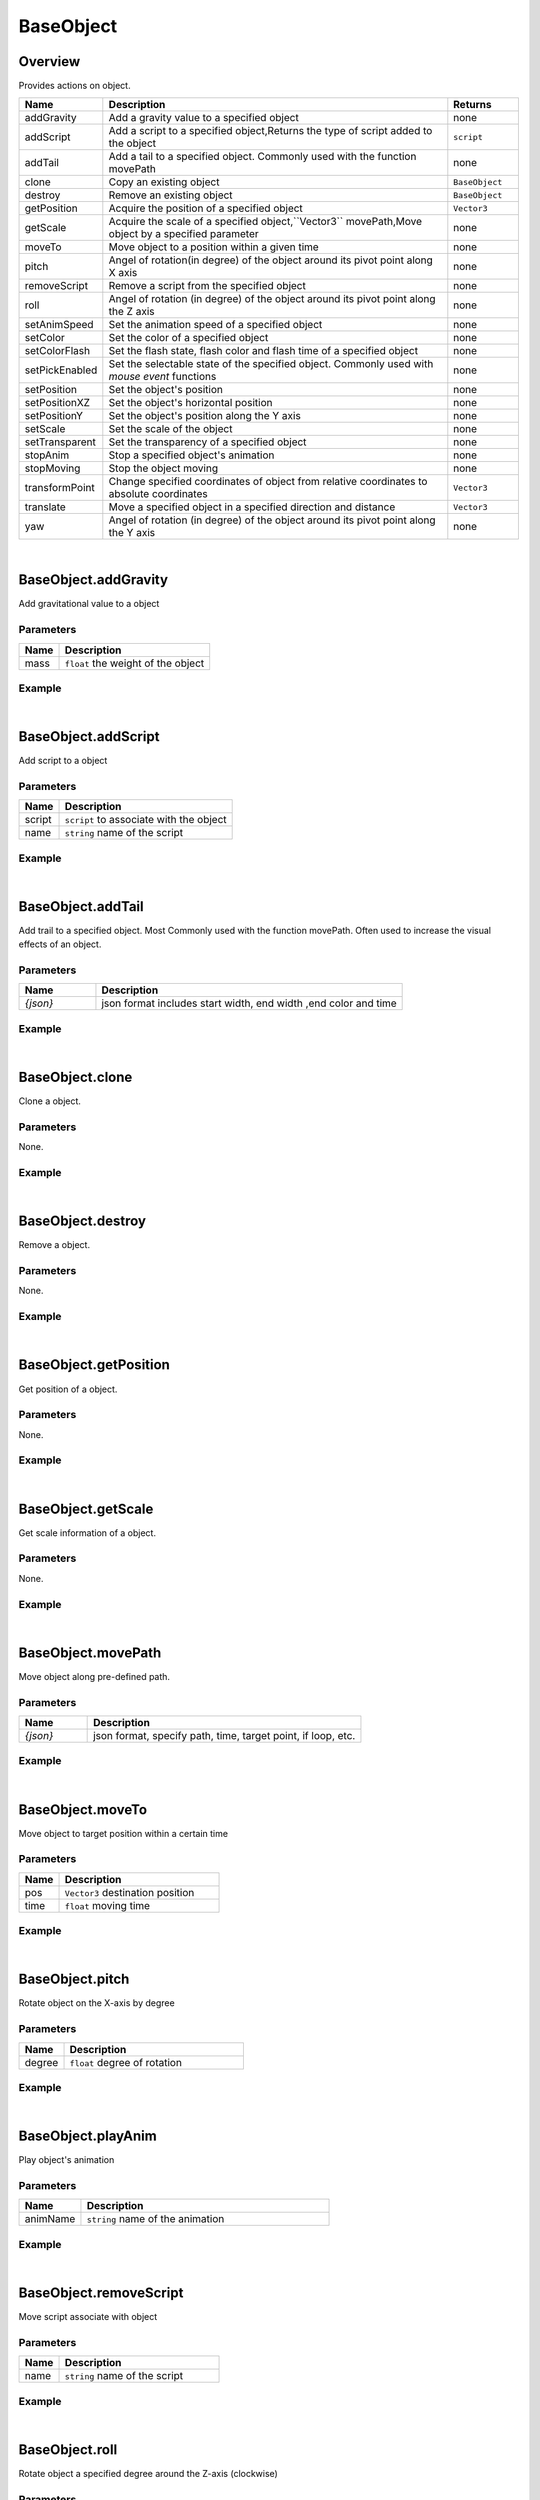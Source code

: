 ***************
BaseObject
***************

Overview
=========
Provides actions on object.

.. csv-table::
    :header: Name, Description, Returns
    :widths: 10,50,10

    addGravity,"Add a gravity value to a specified object",none
    addScript,"Add a script to a specified object,Returns the type of script added to the object", ``script``
    addTail,"Add a tail to a specified object. Commonly used with the function movePath",none
    clone,"Copy an existing object",``BaseObject``
    destroy,"Remove an existing object",``BaseObject``
    getPosition,"Acquire the position of a specified object",``Vector3``
    getScale,"Acquire the scale of a specified object,``Vector3``
    movePath,Move object by a specified parameter",none
    moveTo,"Move object to a position within a given time",none
    pitch,"Angel of rotation(in degree) of the object around its pivot point along X axis",none
    removeScript,"Remove a script from the specified object",none
    roll,"Angel of rotation (in degree) of the object around its pivot point along the Z axis",none
    setAnimSpeed,"Set the animation speed of a specified object",none
    setColor,"Set the color of a specified object",none
    setColorFlash,"Set the flash state, flash color and flash time of a specified object",none
    setPickEnabled,"Set the selectable state of the specified object. Commonly used with *mouse event* functions",none
    setPosition,"Set the object's position",none
    setPositionXZ,"Set the object's horizontal position",none
    setPositionY,"Set the object's position along the Y axis",none
    setScale,"Set the scale of the object",none
    setTransparent,"Set the transparency of a specified object",none
    stopAnim,"Stop a specified object's animation",none
    stopMoving,"Stop the object moving",none
    transformPoint,"Change specified coordinates of object from relative coordinates to absolute coordinates",``Vector3``
    translate,"Move a specified object in a specified direction and distance",``Vector3``
    yaw,"Angel of rotation (in degree) of the object around its pivot point along the Y axis",none

|

BaseObject.addGravity
=======================

Add gravitational value to a object

Parameters
^^^^^^^^^^^^

.. csv-table::
    :header: Name, Description
    :widths: auto

    mass, ``float`` the weight of the object


Example
^^^^^^^^^^

.. code-block:: javascript
   :linenos:

    //add gravity to a 3.5 KG weight object
    var obj = object.create("AB052B5B646E4A48B9C045096FF9B088");
    obj.addGravity(3.5)

|

BaseObject.addScript
=======================

Add script to a object

Parameters
^^^^^^^^^^^^

.. csv-table::
    :header: Name, Description
    :widths: auto

    script, ``script`` to associate with the object
    name, ``string`` name of the script


Example
^^^^^^^^^^

.. code-block:: javascript
   :linenos:

    /** Create a script named'AutoRtate'used to define the speed of object'objOption'. 
    A script may include a'Start'and'Update' function which is automatically recognized by the system. 
    The'Start'function will be called only once while the'Update'function will be called on repeatedly */

   AutoRotate = {

    speed : 0,

    objOption : null,

    function Start() {this.speed = util.randomFloat(1, 8);}

    function Update() {this.objOption.yaw(this.speed); }
    
    }

    //create object
    var obj = object.create("AB052B5B646E4A48B9C045096FF9B088", Vector3(2.5, 0, 0));

    //add script “rotation” to object
    var script = obj.addScript(AutoRtate,"rotation");

    //set script's attribute objOption to be object; now function Update can rotate obj by its Y axis in a random speed
    script.objOption = obj;

|


BaseObject.addTail
=======================

Add trail to a specified object. Most Commonly used with the function movePath. Often used to increase the visual effects of an object.

Parameters
^^^^^^^^^^^^

.. csv-table::
    :header: Name, Description
    :widths: 5, 20

    *{json}*, "json format includes start width, end width ,end color and time"


Example
^^^^^^^^^^

.. code-block:: javascript
   :linenos:

    //create object
    var obj =object.create("AB052B5B646E4A48B9C045096FF9B088");
    var path = Vector3List();

    //generate 36 vector3 point, add them to a Vector3List, this could be seen as a circle, its radius is 10
    for (var degree = 0; degree < 360; degree += 10)
    { 
        path.Add(Vec3(Math.Cos(degree*Math.Deg2Rad)*10,0.5,Math.Sin(degree*Math.Deg2Rad)*10));
    }

    // move an object along the path in 10 seconds repeatly, whilst moving, 
    // the object will always look at (0,0,0)，
    obj.movePath({

        "path": path,

        "time": 10,

        "lookPos": Vector3.zero,

        "loopType": "loop"

    }); 


    //add a tail, start width 0.6, end width 0, color is red, lasting 5 seconds
    obj.addTail({

    "startWidth": 0.6,

    "endWidth":0,

    "color":Color.red,

    "time": 5

    });

|

BaseObject.clone
=======================

Clone a object.

Parameters
^^^^^^^^^^^^

None.


Example
^^^^^^^^^^

.. code-block:: javascript
   :linenos:

   //Create an object, copy it and name is'obj2'. Then rotate'obj2'along the Y-Axis at a 45 degree angle

   var obj = object.create("AB052B5B646E4A48B9C045096FF9B088");

   var obj2=obj.clone();

   obj2.yaw(45)

|

BaseObject.destroy
=======================

Remove a object.

Parameters
^^^^^^^^^^^^

None.


Example
^^^^^^^^^^

.. code-block:: javascript
   :linenos:

   //Create an object named 'Obj'. Create a button named'Delete'with the size (10,100,100,20). 
   //click on this button to remove object'obj'from the scene
   
   var obj = object.create("AB052B5B646E4A48B9C045096FF9B088");

   gui.createButton("Delete",Rect(10,100,100,20),function(){obj.destroy()})

|

BaseObject.getPosition
=======================

Get position of a object.

Parameters
^^^^^^^^^^^^

None.


Example
^^^^^^^^^^

.. code-block:: javascript
   :linenos:

   //Create an object and print its position
   
   var obj = object.create("AB052B5B646E4A48B9C045096FF9B088");
   print(obj.getPosition())

|

BaseObject.getScale
=======================

Get scale information of a object.

Parameters
^^^^^^^^^^^^

None.


Example
^^^^^^^^^^

.. code-block:: javascript
   :linenos:

   //Create an object and print its scale
   
   var obj = object.create("AB052B5B646E4A48B9C045096FF9B088");
   print(obj.getScale())

|

BaseObject.movePath
=======================

Move object along pre-defined path.

Parameters
^^^^^^^^^^^^
.. csv-table::
    :header: Name, Description
    :widths: 5, 20

    *{json}*, "json format, specify path, time, target point, if loop, etc."



Example
^^^^^^^^^^

.. code-block:: javascript
   :linenos:

    //Create object
    var obj =  object.create("AB052B5B646E4A48B9C045096FF9B088");

    //Generate 36 Vector3 point, add them in a Vector3List, you could see this Vector3List as a circle

    var path = Vector3List();

    for (var degree = 0; degree < 360; degree += 10)

    path.Add(Vec3(Math.Cos(degree*Math.Deg2Rad)*10,0.5,Math.Sin(degree*Math.Deg2Rad)*10));

    
    //Move an object along a path in 10 seconds , whilst moving ,the object will always face the vector (0,0,0) , 
    //after the object completes the movement , loop this function

    obj.movePath({

    "path": path,

    "time": 10,

    "lookPos": Vector3.zero,

    "loopType": "loop"

    });

|

BaseObject.moveTo
=======================

Move object to target position within a certain time

Parameters
^^^^^^^^^^^^
.. csv-table::
    :header: Name, Description
    :widths: 5, 20

    pos, "``Vector3`` destination position"
    time, "``float`` moving time"



Example
^^^^^^^^^^

.. code-block:: javascript
   :linenos:

    // Create object, move it to (10,0,0) in 5 seconds
    var obj = object.create("AB052B5B646E4A48B9C045096FF9B088");
    obj.moveTo(Vector3(10, 0, 0), 5.0)

|

BaseObject.pitch
=======================

Rotate object on the X-axis by degree

Parameters
^^^^^^^^^^^^
.. csv-table::
    :header: Name, Description
    :widths: 5, 20

    degree, "``float`` degree of rotation"



Example
^^^^^^^^^^

.. code-block:: javascript
   :linenos:

    //Create an object and rotate the object on the X-axis at a 45 degree angle.
    var obj = object.create("AB052B5B646E4A48B9C045096FF9B088");
    obj.pitch(45)

|

BaseObject.playAnim
=======================

Play object's animation

Parameters
^^^^^^^^^^^^
.. csv-table::
    :header: Name, Description
    :widths: 5, 20

    animName, "``string``  name of the animation"



Example
^^^^^^^^^^

.. code-block:: javascript
   :linenos:

    // Create an object named'obj'. Create a button with size (100,100,100,30). 
    // Pressing on this button will execute the “Run” animation of the object.
    var obj = object.create("0bcba8ca78734b64a3dae3eb699a913c");
    gui.createButton("Run", Rect(100, 100, 100, 30), function() {obj.playAnim("Run");});

|


BaseObject.removeScript
=======================

Move script associate with object

Parameters
^^^^^^^^^^^^
.. csv-table::
    :header: Name, Description
    :widths: 5, 20

    name, "``string``  name of the script"



Example
^^^^^^^^^^

.. code-block:: javascript
   :linenos:

    AutoRtate = {

    speed : 0,

    objOption : null,

    function Start() {this.speed = util.randomFloat(1, 8);}

    function Update() {this.objOption.yaw(this.speed); }}

    var obj = object.create("AB052B5B646E4A48B9C045096FF9B088", Vector3(2.5, 0, 0));

    var script = obj.addScript(AutoRtate,"rotation");

    script.objOption = obj;

    //Create a button. Pressing on this button will remove the “rotation” script from the object'obj'.

    gui.createButton("Remove Script", Rect(100, 100, 100, 30),function(){obj.removeScript("rotation")})

|

BaseObject.roll
=======================

Rotate object a specified degree around the Z-axis (clockwise)

Parameters
^^^^^^^^^^^^
.. csv-table::
    :header: Name, Description
    :widths: 5, 20

    degree, "``float`` degree of rotation"



Example
^^^^^^^^^^

.. code-block:: javascript
   :linenos:

    //Create an object and rotate the object on the X-axis at a 45 degree angle.
    var obj = object.create("AB052B5B646E4A48B9C045096FF9B088");
    obj.roll(45)

|

BaseObject.setAnimSpeed
=======================

Set the animation speed of a specified object

Parameters
^^^^^^^^^^^^
.. csv-table::
    :header: Name, Description
    :widths: 5, 20

    speed, "``float`` speed of animation playing"



Example
^^^^^^^^^^

.. code-block:: javascript
   :linenos:

    

    var obj = object.create("0bcba8ca78734b64a3dae3eb699a913c");

    gui.createButton("Run", Rect(100, 100, 100, 30), function() {obj.playAnim("Run");});

    //Create a button. Pressing on this button will set the objects animation speed to'4.5'
    gui.createButton("Accelerate", Rect(100, 150, 100, 30), function() {obj.setAnimSpeed(4.5)})

|

BaseObject.setColor
=======================

Set object color

Parameters
^^^^^^^^^^^^
.. csv-table::
    :header: Name, Description
    :widths: 5, 20

    color, "``color``"



Example
^^^^^^^^^^

.. code-block:: javascript
   :linenos:

    
    //Set the object color to blue

    var obj = object.create("FF2A3E364B1E4B928891E05A9279C7A7", Vector3(0, 0, 0));

    obj.setColor(Color.blue);

|

BaseObject.setColorFlash
=========================

Set flash state, flash color and flash interval of a specified object

Parameters
^^^^^^^^^^^^
.. csv-table::
    :header: Name, Description
    :widths: 5, 20

    enable, "``boolen`` turn flash 'On' or' Off'"
    color, "``color`` flash color"
    time, "``float`` flash interval"



Example
^^^^^^^^^^

.. code-block:: javascript
   :linenos:

    
    // Create object and set flash to'On', flash color to 'Green' and Flash interval to 2.5 seconds.

    var obj = object.create("FF2A3E364B1E4B928891E05A9279C7A7", Vector3(4, 0, 0));

    obj.setColorFlash(true, Color.green,2.5);

|

BaseObject.setPickEnabled
=========================

Set selectable state of the specified object. Commonly use with the 'Mouse event' functions

Parameters
^^^^^^^^^^^^
.. csv-table::
    :header: Name, Description
    :widths: 5, 20

    enable, "``boolen`` turn pickable 'On' or' Off'"




Example
^^^^^^^^^^

.. code-block:: javascript
   :linenos:

    var obj = object.create("AB052B5B646E4A48B9C045096FF9B088");

    var dragObj = null;

    util.addEventListener("dragstart", function(event) {

    if (event.obj && event.button == 0) {

    dragObj = event.obj;

    dragObj.setPickEnabled(false)

    camera.enableRot = false; }});

    // Add a “dragstart” event to an object named'obj'. 
    // Left clicking and dragging object'obj'will change the selectable state to false (Prevents object from being repeatedly dragged).

    util.addEventListener("drag", function(event) {

    if (dragObj && event.button == 0)

    dragObj.pos = event.pos;});

    util.addEventListener("dragend", function(event) {

    if (dragObj && event.button == 0) {

    dragObj.setPickEnabled(true);

    dragObj = null;

    camera.enableRot = true;}});

|

BaseObject.setPosition
=========================

Set object position

Parameters
^^^^^^^^^^^^
.. csv-table::
    :header: Name, Description
    :widths: 5, 20

    x, "``float`` X-Axis value"
    y, "``float`` Y-Axis value"
    z, "``float`` Z-Axis value"



Example
^^^^^^^^^^

.. code-block:: javascript
   :linenos:

    
    //Set the object's position to (0,5,0)

    var obj = object.create("AB052B5B646E4A48B9C045096FF9B088");

    obj.setPosition(0, 5, 0);

|

BaseObject.setPositionXZ
=========================

Set object horizontal position

Parameters
^^^^^^^^^^^^
.. csv-table::
    :header: Name, Description
    :widths: 5, 20

    x, "``float`` X-Axis value"
    z, "``float`` Z-Axis value"



Example
^^^^^^^^^^

.. code-block:: javascript
   :linenos:

    
    // Set the object's horizontal position to (1,1)

    var obj = object.create("AB052B5B646E4A48B9C045096FF9B088");

    obj.setPositionXZ(1,1);

    
|


BaseObject.setPositionY
=========================

Set object Y-Axis coordinate position

Parameters
^^^^^^^^^^^^
.. csv-table::
    :header: Name, Description
    :widths: 5, 20

    y, "``float`` Y-Axis value"



Example
^^^^^^^^^^

.. code-block:: javascript
   :linenos:

    
    // Set the Y-Axis coordinate of the object to 5

    var obj = object.create("AB052B5B646E4A48B9C045096FF9B088");

    obj.setPositionY(5);

|


BaseObject.setScale
=========================

Set object scale

Parameters
^^^^^^^^^^^^
.. csv-table::
    :header: Name, Description
    :widths: 5, 20

    x, "``float`` X-Axis value"
    y, "``float`` Y-Axis value"
    z, "``float`` Z-Axis value"



Example
^^^^^^^^^^

.. code-block:: javascript
   :linenos:

    
    // Set the scale of the object to be (1,2,3)

    var obj = object.create("AB052B5B646E4A48B9C045096FF9B088");

    obj.setScale(1,2,3);


|


BaseObject.setTransparent
=========================

Set object transparency.

Parameters
^^^^^^^^^^^^
.. csv-table::
    :header: Name, Description
    :widths: 5, 20

    trans, "``float`` transparency value range 0~1"



Example
^^^^^^^^^^

.. code-block:: javascript
   :linenos:

    // Set the object's transparency to'0.5'   

    object.create("AB052B5B646E4A48B9C045096FF9B088");
    
    obj.setTransparent(0.5);


|

BaseObject.stopAnim
=========================

Stop play object animation.

Parameters
^^^^^^^^^^^^
None



Example
^^^^^^^^^^

.. code-block:: javascript
   :linenos:

    var obj =  object.create("0bcba8ca78734b64a3dae3eb699a913c");

    gui.createButton("Run", Rect(100, 100, 100, 30), function() {obj.playAnim("Run");});

    // Create a button named 'Stop'and set its size to (100,150,100,30). 
    // Pressing this button will stop object'obj'from playing the animation'Run'.

    gui.createButton("Stop", Rect(100, 150, 100, 30), function() {obj.stopAnim()});

|

BaseObject.stopMoving
=========================

Stop object moving.

Parameters
^^^^^^^^^^^^
None



Example
^^^^^^^^^^

.. code-block:: javascript
   :linenos:

    var obj =  = object.create("AB052B5B646E4A48B9C045096FF9B088");

    obj.moveTo(Vector3(10, 0, 0), 5.0)

    // Create a button named 'Stop'and set its size to (100,150,100,30). 
    // Pressing this button will stop object'obj'from moving.

    gui.createButton("Stop", Rect(100, 150, 100, 30), function() {obj.stopMoving()});

|

BaseObject.transformPoint
==========================

Convert coordinates of object from relative coordinates to absolute coordinates

Parameters
^^^^^^^^^^^^
.. csv-table::
    :header: Name, Description
    :widths: 5, 20

    pos, "``Vector3`` relative coordinates of the object"



Example
^^^^^^^^^^

.. code-block:: javascript
   :linenos:

    // Create object'obj1, set its position (1,2,3)
    var obj  = object.create("AB052B5B646E4A48B9C045096FF9B088",Vector3(1,2,3));

    // Create a second object named'obj2'whose parent is'obj1'
    var obj2 = object.create("AB052B5B646E4A48B9C045096FF9B088",obj1,Vector3(4,5,6));

    print(obj2.transformPoint(Vector3(7,8,9)));


.. note::

    - The relative coordinates of'obj2'is (4,5,6)（Thus the absolute coordinates of'obj2'is ``(1,2,3)+(4,5,6)=(5,7,9)``
    
    -  Printing the transformPoint of Vector3(7,8,9) will show the value (12,15,18) (Converting the relative coordinates of Vector3 to absolute coordinates is ``(5,7,9)+(7,8,9)=(12,15,18))``


|

BaseObject.translate
==========================

Move a specified object to a specified direction and distance .

Parameters
^^^^^^^^^^^^
.. csv-table::
    :header: Name, Description
    :widths: 5, 20

    pos, "``Vector3``"



Example
^^^^^^^^^^

.. code-block:: javascript
   :linenos:

    // Create object'obj1, set its position (1,2,3)
    var obj  =  object.create("81807868C78141BFB2E93275AC3ABB39");

    // Create button *Button1*, If press this button, object obj's position add Vector3(1,0,1)
    
    var Button1= gui.createButton("translate", Rect(100, 200, 80, 50), function() {

    obj.translate(Vector3(1, 0, 1))});



    // Create a button named *Button2* Pressing on this button will move object'obj' position by a vector of (1,0,1)

    var Button2= gui.createButton("setPosition", Rect(100, 300, 80, 50), function() {

    obj.setPosition(Vector3(1, 0, 1))});

|


BaseObject.yaw
==========================

Rotate an object a specified degree around the Y-axis (clockwise)

Parameters
^^^^^^^^^^^^
.. csv-table::
    :header: Name, Description
    :widths: 5, 20

    degree, "``float`` rotation degree"


Example
^^^^^^^^^^

.. code-block:: javascript
   :linenos:

    //Create an object named'obj'and rotate object'obj'a 45 degree angle around the Y-axis(clockwise).

    var obj  =  object.create("AB052B5B646E4A48B9C045096FF9B088");
    obj.yaw(45)










































